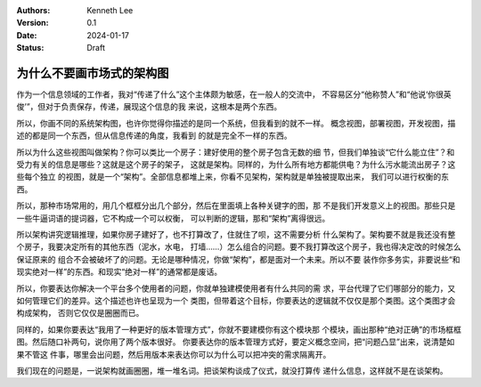 .. Kenneth Lee 版权所有 2024

:Authors: Kenneth Lee
:Version: 0.1
:Date: 2024-01-17
:Status: Draft

为什么不要画市场式的架构图
**************************

作为一个信息领域的工作者，我对“传递了什么”这个主体颇为敏感，在一般人的交流中，
不容易区分“他称赞人”和“他说‘你很英俊’”，但对于负责保存，传递，展现这个信息的我
来说，这根本是两个东西。

所以，你画不同的系统架构图，也许你觉得你描述的是同一个系统，但我看到的就不一样。
概念视图，部署视图，开发视图，描述的都是同一个东西，但从信息传递的角度，我看到
的就是完全不一样的东西。

所以为什么这些视图叫做架构？你可以类比一个房子：建好使用的整个房子包含无数的细
节，但我们单独谈“它什么能立住”？和受力有关的信息是哪些？这就是这个房子的架子，
这就是架构。同样的，为什么所有地方都能供电？为什么污水能流出房子？这些每个独立
的视图，就是一个“架构”。全部信息都堆上来，你看不见架构，架构就是单独被提取出来，
我们可以进行权衡的东西。

所以，那种市场常用的，用几个框框分出几个部分，然后在里面填上各种关键字的图，那
不是我们开发意义上的视图。那些只是一些牛逼词语的提词器，它不构成一个可以权衡，
可以判断的逻辑，那和“架构”离得很远。

所以架构讲究逻辑推理，如果你房子建好了，也不打算改了，住就住了呗，这不需要分析
什么架构了。架构要不就是我还没有整个房子，我要决定所有的其他东西（泥水，水电，
打墙……）怎么组合的问题。要不我打算改这个房子，我也得决定改的时候怎么保证原来的
组合不会被破坏了的问题。无论是哪种情况，你做“架构”，都是面对一个未来。所以不要
装作你多务实，非要说些“和现实绝对一样”的东西。和现实“绝对一样”的通常都是废话。

所以，你要表达你解决一个平台多个使用者的问题，你就单独建模使用者有什么共同的需
求，平台代理了它们哪部分的能力，又如何管理它们的差异。这个描述也许也呈现为一个
类图，但带着这个目标，你要表达的逻辑就不仅仅是那个类图。这个类图才会构成架构，
否则它仅仅是圈圈而已。

同样的，如果你要表达“我用了一种更好的版本管理方式”，你就不要建模你有这个模块那
个模块，画出那种“绝对正确”的市场框框图。然后随口补两句，说你用了两个版本很好。
你要表达你的版本管理方式好，要定义概念空间，把“问题凸显”出来，说清楚如果不管这
件事，哪里会出问题，然后用版本来表达你可以为什么可以把冲突的需求隔离开。

我们现在的问题是，一说架构就画圈圈，堆一堆名词。把谈架构谈成了仪式，就没打算传
递什么信息，这样就不是在谈架构。
